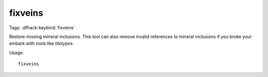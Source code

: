 fixveins
========
Tags:
:dfhack-keybind:`fixveins`

Restore missing mineral inclusions. This tool can also remove invalid references
to mineral inclusions if you broke your embark with tools like `tiletypes`.

Usage::

    fixveins
